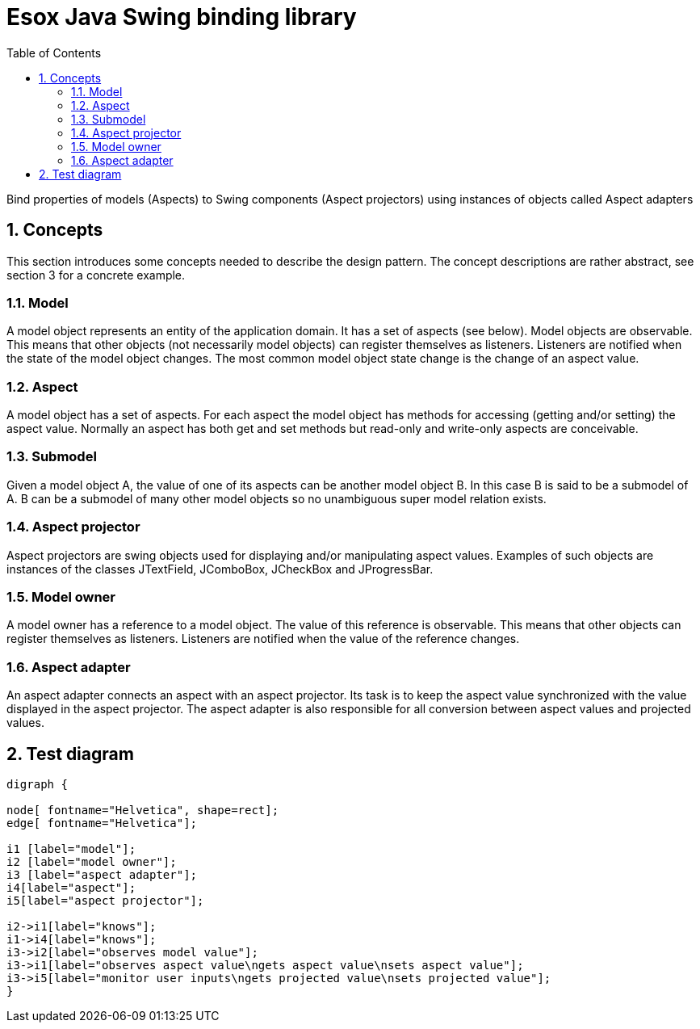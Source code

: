 = Esox Java Swing binding library
:toc: left
:icons: font
:sectnums:

Bind properties of models (Aspects) to Swing components (Aspect projectors) using instances of objects called
Aspect adapters

== Concepts

This section introduces some concepts needed to describe the design pattern. The concept descriptions are rather abstract, see section 3 for a concrete example.

=== Model
A model object represents an entity of the application domain. It has a set of aspects (see below).
Model objects are observable. This means that other objects (not necessarily model objects) can register themselves as listeners. Listeners are notified when the state of the model object changes. The most common model object state change is the change of an aspect value.

=== Aspect
A model object has a set of aspects. For each aspect the model object has methods for accessing (getting and/or setting) the aspect value. Normally an aspect has both get and set methods but read-only and write-only aspects are conceivable.

=== Submodel
Given a model object A, the value of one of its aspects can be another model object B. In this case B is said to be a submodel of A. B can be a submodel of many other model objects so no unambiguous super model relation exists.

=== Aspect projector
Aspect projectors are swing objects used for displaying and/or manipulating aspect values. Examples of such objects are instances of the classes JTextField, JComboBox, JCheckBox and JProgressBar.

=== Model owner
A model owner has a reference to a model object. The value of this reference is observable. This means that other objects can register themselves as listeners. Listeners are notified when the value of the reference changes.

=== Aspect adapter
An aspect adapter connects an aspect with an aspect projector. Its task is to keep the aspect value synchronized with the value displayed in the aspect projector. The aspect adapter is also responsible for all conversion between aspect values and projected values.


== Test diagram
[graphviz, er-diagram, svg]
....
digraph {

node[ fontname="Helvetica", shape=rect];
edge[ fontname="Helvetica"];

i1 [label="model"];
i2 [label="model owner"];
i3 [label="aspect adapter"];
i4[label="aspect"];
i5[label="aspect projector"];

i2->i1[label="knows"];
i1->i4[label="knows"];
i3->i2[label="observes model value"];
i3->i1[label="observes aspect value\ngets aspect value\nsets aspect value"];
i3->i5[label="monitor user inputs\ngets projected value\nsets projected value"];
}
....